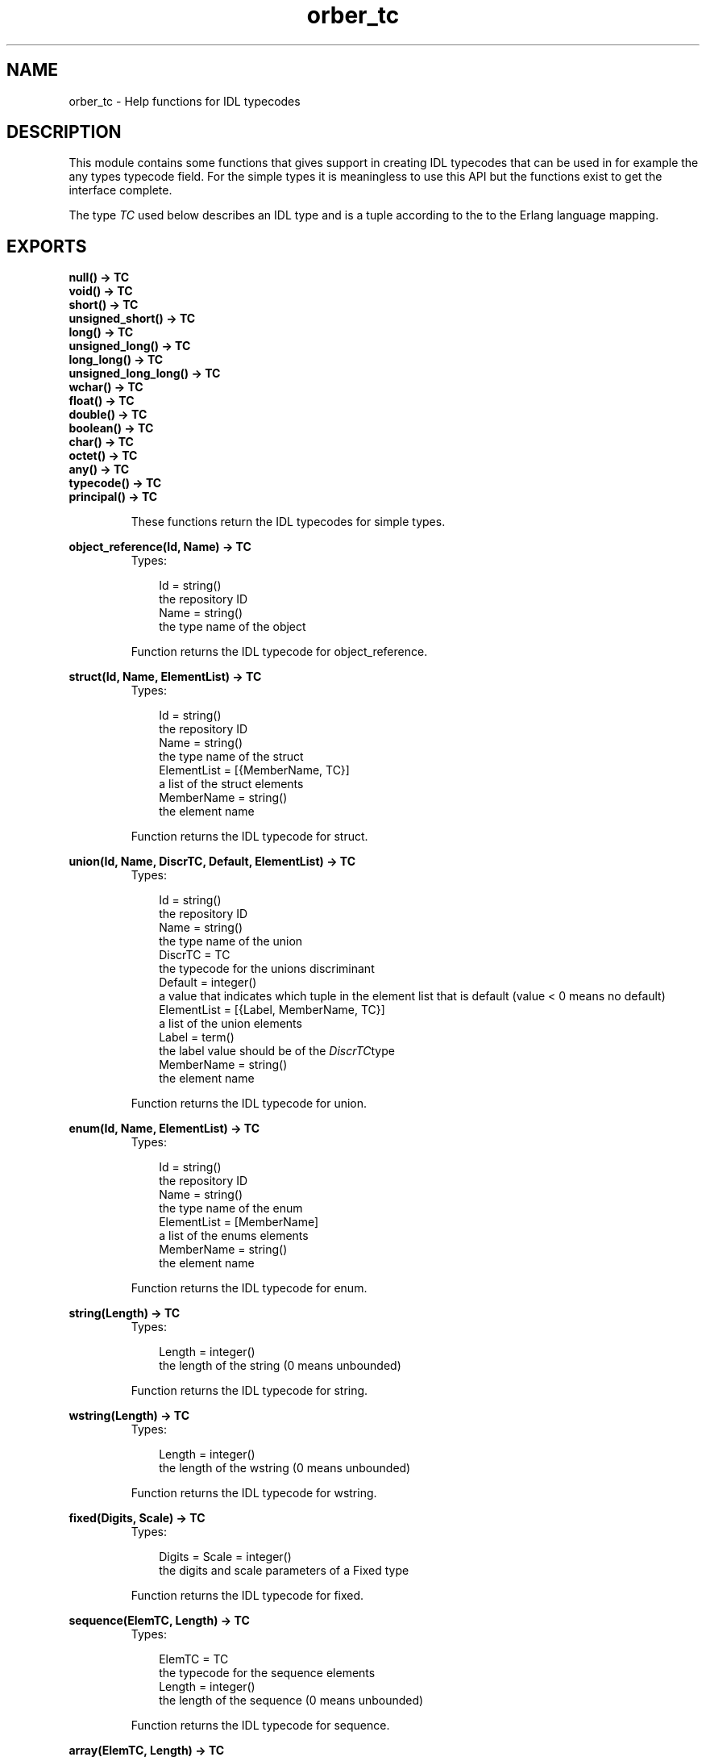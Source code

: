 .TH orber_tc 3 "orber 3.6.22" "Ericsson AB" "Erlang Module Definition"
.SH NAME
orber_tc \- Help functions for IDL typecodes
.SH DESCRIPTION
.LP
This module contains some functions that gives support in creating IDL typecodes that can be used in for example the any types typecode field\&. For the simple types it is meaningless to use this API but the functions exist to get the interface complete\&.
.LP
The type \fITC\fR\& used below describes an IDL type and is a tuple according to the to the Erlang language mapping\&.
.SH EXPORTS
.LP
.B
null() -> TC
.br
.B
void() -> TC
.br
.B
short() -> TC
.br
.B
unsigned_short() -> TC
.br
.B
long() -> TC
.br
.B
unsigned_long() -> TC
.br
.B
long_long() -> TC
.br
.B
unsigned_long_long() -> TC
.br
.B
wchar() -> TC
.br
.B
float() -> TC
.br
.B
double() -> TC
.br
.B
boolean() -> TC
.br
.B
char() -> TC
.br
.B
octet() -> TC
.br
.B
any() -> TC
.br
.B
typecode() -> TC
.br
.B
principal() -> TC
.br
.RS
.LP
These functions return the IDL typecodes for simple types\&.
.RE
.LP
.B
object_reference(Id, Name) -> TC
.br
.RS
.TP 3
Types:

Id = string()
.br
the repository ID
.br
Name = string()
.br
the type name of the object
.br
.RE
.RS
.LP
Function returns the IDL typecode for object_reference\&.
.RE
.LP
.B
struct(Id, Name, ElementList) -> TC
.br
.RS
.TP 3
Types:

Id = string()
.br
the repository ID
.br
Name = string()
.br
the type name of the struct
.br
ElementList = [{MemberName, TC}]
.br
a list of the struct elements
.br
MemberName = string()
.br
the element name
.br
.RE
.RS
.LP
Function returns the IDL typecode for struct\&.
.RE
.LP
.B
union(Id, Name, DiscrTC, Default, ElementList) -> TC
.br
.RS
.TP 3
Types:

Id = string()
.br
the repository ID
.br
Name = string()
.br
the type name of the union
.br
DiscrTC = TC
.br
the typecode for the unions discriminant
.br
Default = integer()
.br
a value that indicates which tuple in the element list that is default (value < 0 means no default)
.br
ElementList = [{Label, MemberName, TC}]
.br
a list of the union elements
.br
Label = term()
.br
the label value should be of the \fIDiscrTC\fR\&type
.br
MemberName = string()
.br
the element name
.br
.RE
.RS
.LP
Function returns the IDL typecode for union\&.
.RE
.LP
.B
enum(Id, Name, ElementList) -> TC
.br
.RS
.TP 3
Types:

Id = string()
.br
the repository ID
.br
Name = string()
.br
the type name of the enum
.br
ElementList = [MemberName]
.br
a list of the enums elements
.br
MemberName = string()
.br
the element name
.br
.RE
.RS
.LP
Function returns the IDL typecode for enum\&.
.RE
.LP
.B
string(Length) -> TC
.br
.RS
.TP 3
Types:

Length = integer()
.br
the length of the string (0 means unbounded)
.br
.RE
.RS
.LP
Function returns the IDL typecode for string\&.
.RE
.LP
.B
wstring(Length) -> TC
.br
.RS
.TP 3
Types:

Length = integer()
.br
the length of the wstring (0 means unbounded)
.br
.RE
.RS
.LP
Function returns the IDL typecode for wstring\&.
.RE
.LP
.B
fixed(Digits, Scale) -> TC
.br
.RS
.TP 3
Types:

Digits = Scale = integer()
.br
the digits and scale parameters of a Fixed type
.br
.RE
.RS
.LP
Function returns the IDL typecode for fixed\&.
.RE
.LP
.B
sequence(ElemTC, Length) -> TC
.br
.RS
.TP 3
Types:

ElemTC = TC
.br
the typecode for the sequence elements
.br
Length = integer()
.br
the length of the sequence (0 means unbounded)
.br
.RE
.RS
.LP
Function returns the IDL typecode for sequence\&.
.RE
.LP
.B
array(ElemTC, Length) -> TC
.br
.RS
.TP 3
Types:

ElemTC = TC
.br
the typecode for the array elements
.br
Length = integer()
.br
the length of the array
.br
.RE
.RS
.LP
Function returns the IDL typecode for array\&.
.RE
.LP
.B
alias(Id, Name, AliasTC) -> TC
.br
.RS
.TP 3
Types:

Id = string()
.br
the repository ID
.br
Name = string()
.br
the type name of the alias
.br
AliasTC = TC
.br
the typecode for the type which the alias refer to
.br
.RE
.RS
.LP
Function returns the IDL typecode for alias\&.
.RE
.LP
.B
exception(Id, Name, ElementList) -> TC
.br
.RS
.TP 3
Types:

Id = string()
.br
the repository ID
.br
Name = string()
.br
the type name of the exception
.br
ElementList = [{MemberName, TC}]
.br
a list of the exception elements
.br
MemberName = string()
.br
the element name
.br
.RE
.RS
.LP
Function returns the IDL typecode for exception\&.
.RE
.LP
.B
get_tc(Object) -> TC
.br
.B
get_tc(Id) -> TC
.br
.RS
.TP 3
Types:

Object = record()
.br
an IDL specified struct, union or exception
.br
Id = string()
.br
the repository ID
.br
.RE
.RS
.LP
If the get_tc/1 gets a record that is and IDL specified struct, union or exception as a parameter it returns the typecode\&.
.LP
If the parameter is a repository ID it uses the Interface Repository to get the typecode\&.
.RE
.LP
.B
check_tc(TC) -> boolean()
.br
.RS
.LP
Function checks the syntax of an IDL typecode\&.
.RE